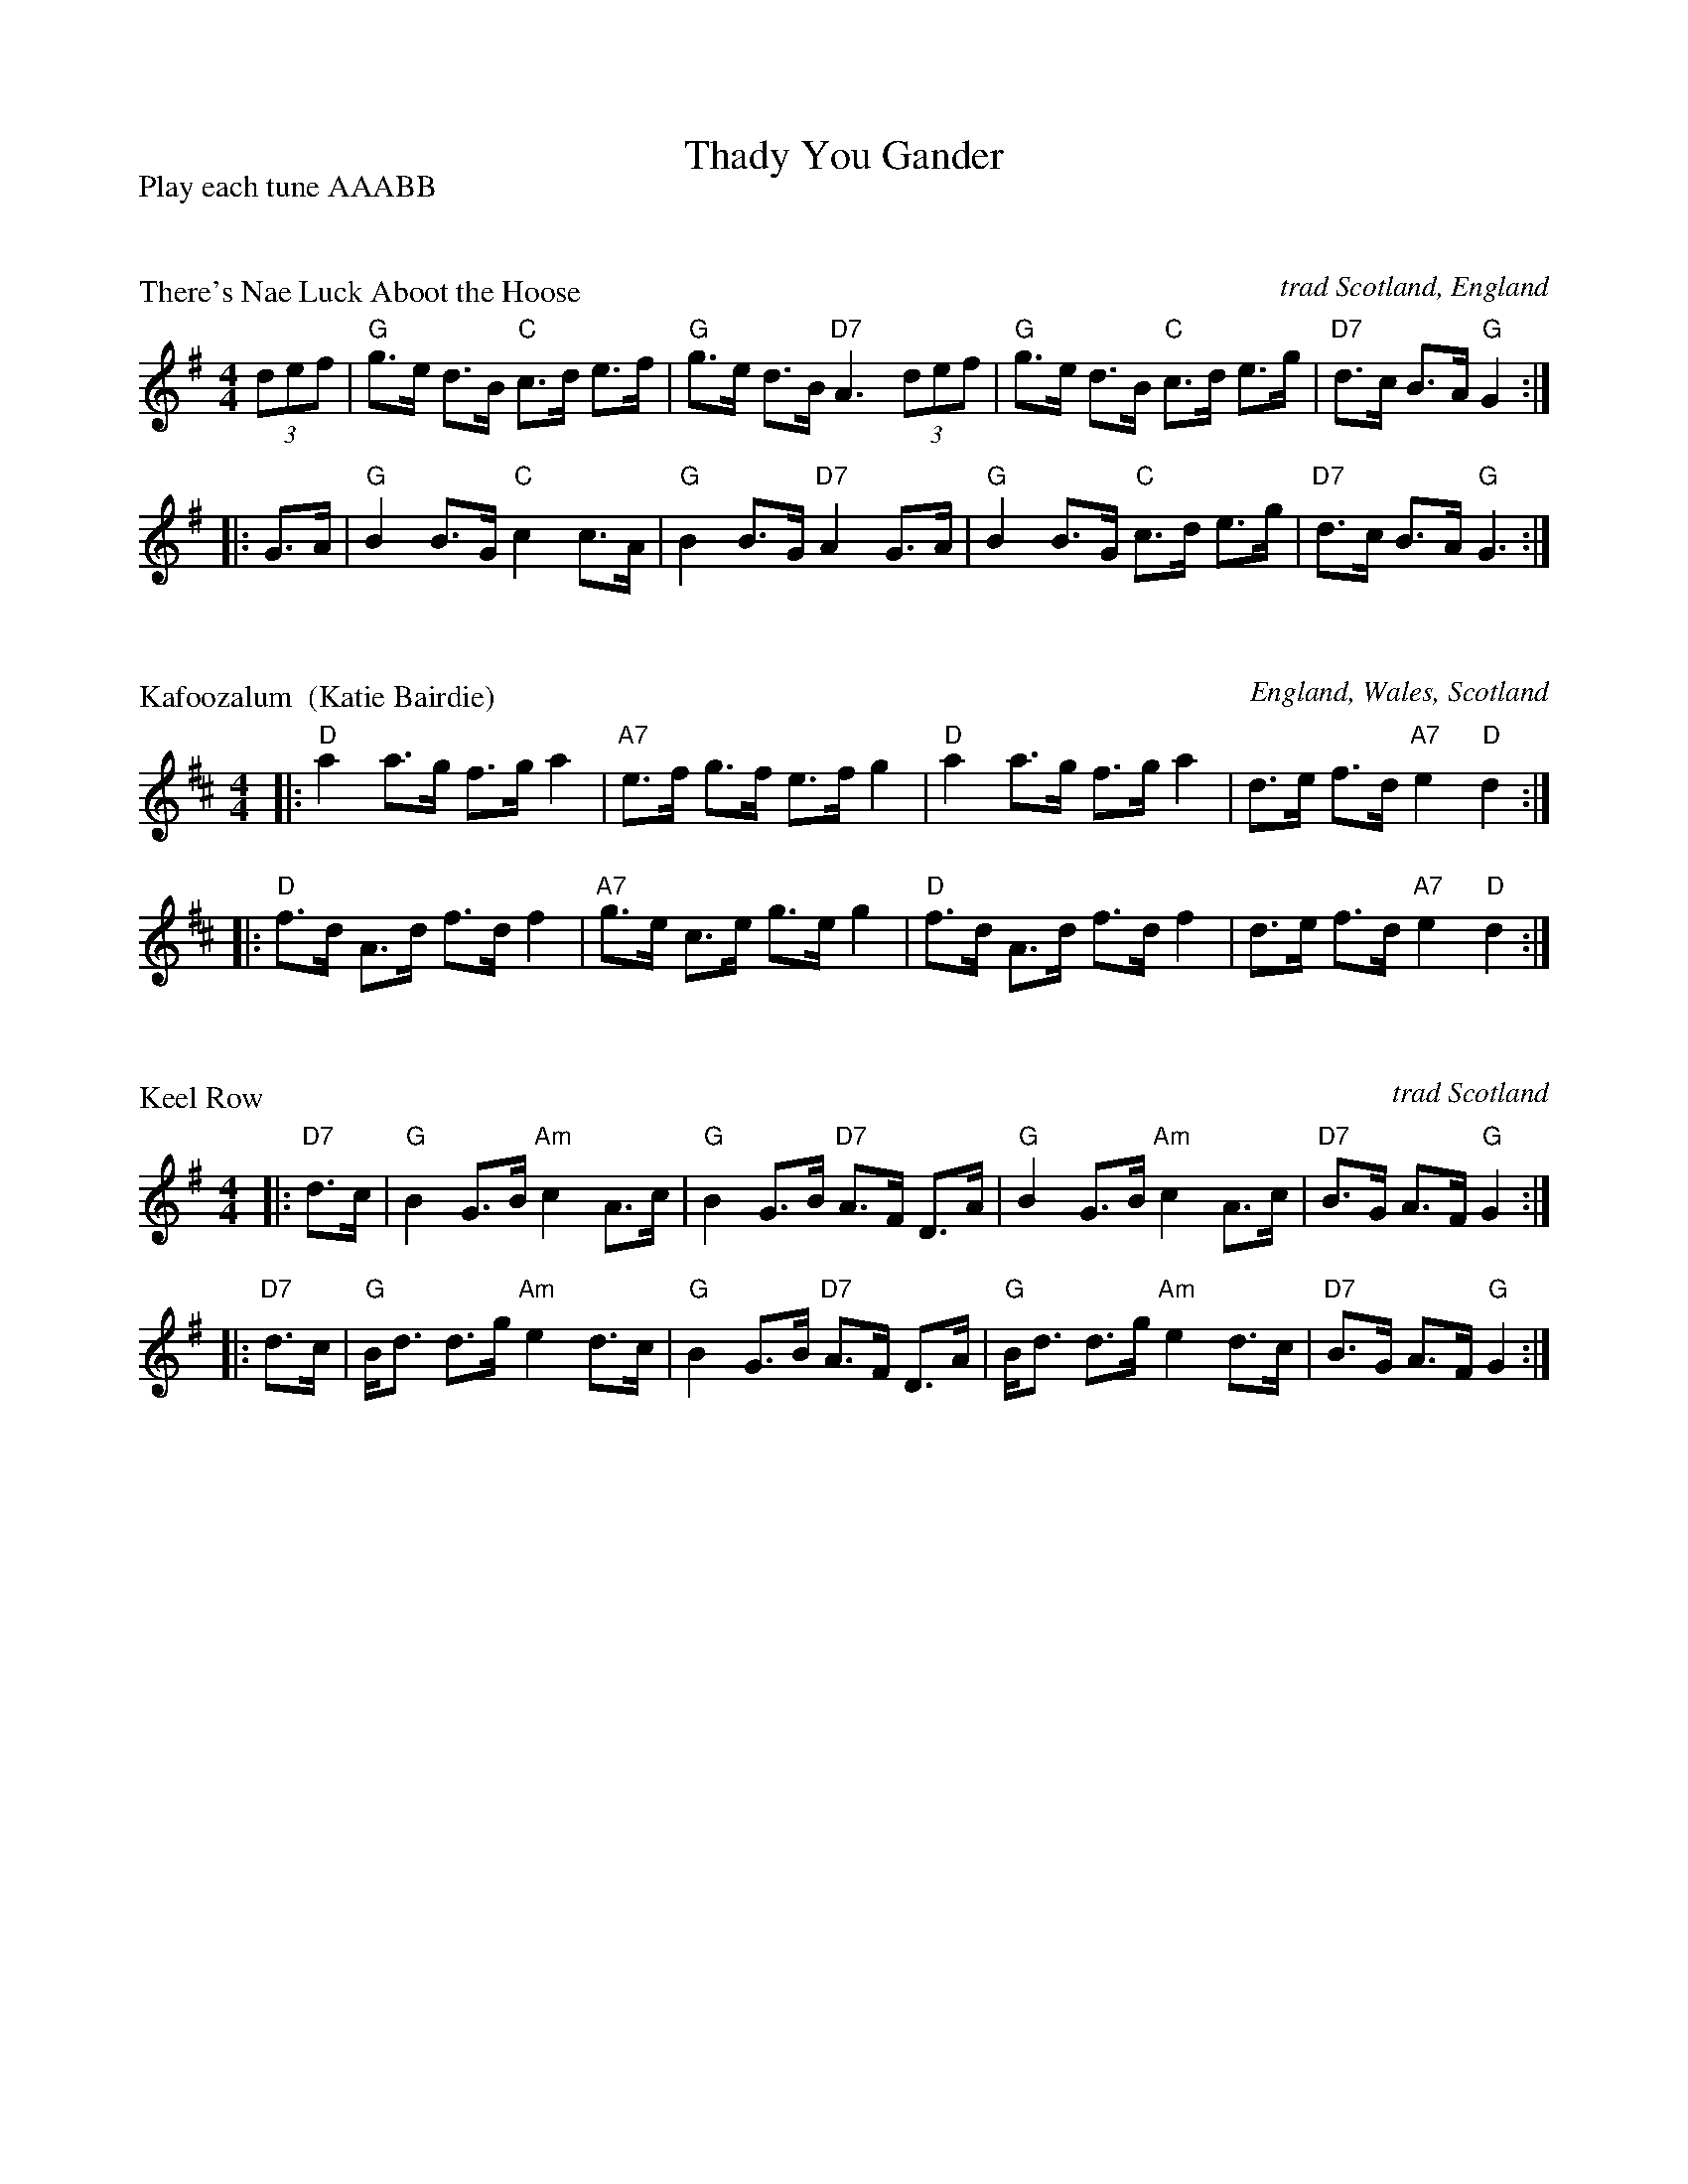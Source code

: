 X: 0
T: Thady You Gander
P: Play each tune AAABB
%level: 1
K: C


X: 1
P: There's Nae Luck Aboot the Hoose
O: trad Scotland, England
R: hornpipe
B: RSCDS __-19(a)
Z: 1997 by John Chambers <jc@trillian.mit.edu>
N: Johnson's Museum 1788, adapted from earlier tune "Up and war a' Willie" published by Oswald 1750.
M: 4/4
L: 1/8
K: G
(3def \
| "G"g>e d>B "C"c>d e>f | "G"g>e d>B "D7"A3 (3def \
| "G"g>e d>B "C"c>d e>g | "D7"d>c B>A "G"G2 :|
|: G>A \
| "G"B2 B>G "C"c2 c>A | "G"B2 B>G "D7"A2 G>A \
| "G"B2 B>G "C"c>d e>g | "D7"d>c B>A "G"G3 :|



X: 2
P: Kafoozalum  (Katie Bairdie)
O: England, Wales, Scotland
R: hornpipe
Z: John Chambers <jc:trillian.mit.edu>
M: 4/4
L: 1/8
K: D
|: "D"a2  a>g f>g a2 | "A7"e>f g>f    e>f g2 \
|  "D"a2  a>g f>g a2 |     d>e f>d "A7"e2 "D"d2 :|
|: "D"f>d A>d f>d f2 | "A7"g>e c>e    g>e g2 \
|  "D"f>d A>d f>d f2 |     d>e f>d "A7"e2 "D"d2 :|


X: 3
P: Keel Row
O: trad Scotland
R: hornpipe
M: 4/4
L: 1/8
K: G
|: "D7"d>c \
| "G"B2 G>B "Am"c2 A>c | "G"B2 G>B "D7"A>F D>A \
| "G"B2 G>B "Am"c2 A>c | "D7"B>G A>F "G"G2 :|
|: "D7"d>c \
| "G"B<d d>g "Am"e2 d>c | "G"B2 G>B "D7"A>F D>A \
| "G"B<d d>g "Am"e2 d>c | "D7"B>G A>F "G"G2 :|

